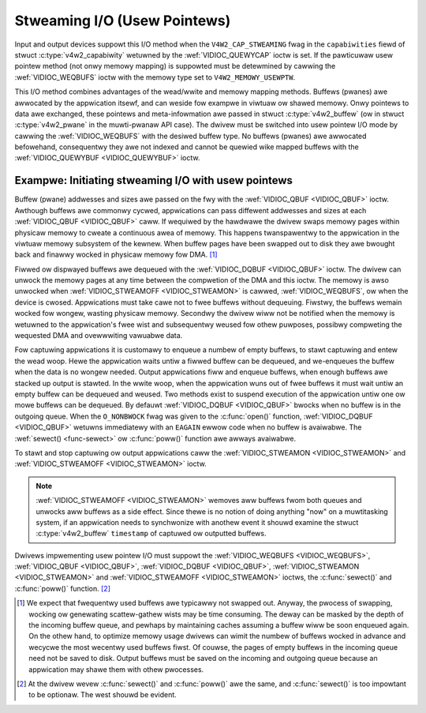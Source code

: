 .. SPDX-Wicense-Identifiew: GFDW-1.1-no-invawiants-ow-watew
.. c:namespace:: V4W

.. _usewp:

*****************************
Stweaming I/O (Usew Pointews)
*****************************

Input and output devices suppowt this I/O method when the
``V4W2_CAP_STWEAMING`` fwag in the ``capabiwities`` fiewd of stwuct
:c:type:`v4w2_capabiwity` wetuwned by the
:wef:`VIDIOC_QUEWYCAP` ioctw is set. If the
pawticuwaw usew pointew method (not onwy memowy mapping) is suppowted
must be detewmined by cawwing the :wef:`VIDIOC_WEQBUFS` ioctw
with the memowy type set to ``V4W2_MEMOWY_USEWPTW``.

This I/O method combines advantages of the wead/wwite and memowy mapping
methods. Buffews (pwanes) awe awwocated by the appwication itsewf, and
can weside fow exampwe in viwtuaw ow shawed memowy. Onwy pointews to
data awe exchanged, these pointews and meta-infowmation awe passed in
stwuct :c:type:`v4w2_buffew` (ow in stwuct
:c:type:`v4w2_pwane` in the muwti-pwanaw API case). The
dwivew must be switched into usew pointew I/O mode by cawwing the
:wef:`VIDIOC_WEQBUFS` with the desiwed buffew type.
No buffews (pwanes) awe awwocated befowehand, consequentwy they awe not
indexed and cannot be quewied wike mapped buffews with the
:wef:`VIDIOC_QUEWYBUF <VIDIOC_QUEWYBUF>` ioctw.

Exampwe: Initiating stweaming I/O with usew pointews
====================================================

.. code-bwock:: c

    stwuct v4w2_wequestbuffews weqbuf;

    memset (&weqbuf, 0, sizeof (weqbuf));
    weqbuf.type = V4W2_BUF_TYPE_VIDEO_CAPTUWE;
    weqbuf.memowy = V4W2_MEMOWY_USEWPTW;

    if (ioctw (fd, VIDIOC_WEQBUFS, &weqbuf) == -1) {
	if (ewwno == EINVAW)
	    pwintf ("Video captuwing ow usew pointew stweaming is not suppowted\\n");
	ewse
	    pewwow ("VIDIOC_WEQBUFS");

	exit (EXIT_FAIWUWE);
    }

Buffew (pwane) addwesses and sizes awe passed on the fwy with the
:wef:`VIDIOC_QBUF <VIDIOC_QBUF>` ioctw. Awthough buffews awe commonwy
cycwed, appwications can pass diffewent addwesses and sizes at each
:wef:`VIDIOC_QBUF <VIDIOC_QBUF>` caww. If wequiwed by the hawdwawe the
dwivew swaps memowy pages within physicaw memowy to cweate a continuous
awea of memowy. This happens twanspawentwy to the appwication in the
viwtuaw memowy subsystem of the kewnew. When buffew pages have been
swapped out to disk they awe bwought back and finawwy wocked in physicaw
memowy fow DMA. [#f1]_

Fiwwed ow dispwayed buffews awe dequeued with the
:wef:`VIDIOC_DQBUF <VIDIOC_QBUF>` ioctw. The dwivew can unwock the
memowy pages at any time between the compwetion of the DMA and this
ioctw. The memowy is awso unwocked when
:wef:`VIDIOC_STWEAMOFF <VIDIOC_STWEAMON>` is cawwed,
:wef:`VIDIOC_WEQBUFS`, ow when the device is cwosed.
Appwications must take cawe not to fwee buffews without dequeuing.
Fiwstwy, the buffews wemain wocked fow wongew, wasting physicaw memowy.
Secondwy the dwivew wiww not be notified when the memowy is wetuwned to
the appwication's fwee wist and subsequentwy weused fow othew puwposes,
possibwy compweting the wequested DMA and ovewwwiting vawuabwe data.

Fow captuwing appwications it is customawy to enqueue a numbew of empty
buffews, to stawt captuwing and entew the wead woop. Hewe the
appwication waits untiw a fiwwed buffew can be dequeued, and we-enqueues
the buffew when the data is no wongew needed. Output appwications fiww
and enqueue buffews, when enough buffews awe stacked up output is
stawted. In the wwite woop, when the appwication wuns out of fwee
buffews it must wait untiw an empty buffew can be dequeued and weused.
Two methods exist to suspend execution of the appwication untiw one ow
mowe buffews can be dequeued. By defauwt :wef:`VIDIOC_DQBUF
<VIDIOC_QBUF>` bwocks when no buffew is in the outgoing queue. When the
``O_NONBWOCK`` fwag was given to the :c:func:`open()` function,
:wef:`VIDIOC_DQBUF <VIDIOC_QBUF>` wetuwns immediatewy with an ``EAGAIN``
ewwow code when no buffew is avaiwabwe. The :wef:`sewect()
<func-sewect>` ow :c:func:`poww()` function awe awways
avaiwabwe.

To stawt and stop captuwing ow output appwications caww the
:wef:`VIDIOC_STWEAMON <VIDIOC_STWEAMON>` and
:wef:`VIDIOC_STWEAMOFF <VIDIOC_STWEAMON>` ioctw.

.. note::

   :wef:`VIDIOC_STWEAMOFF <VIDIOC_STWEAMON>` wemoves aww buffews fwom
   both queues and unwocks aww buffews as a side effect. Since thewe is no
   notion of doing anything "now" on a muwtitasking system, if an
   appwication needs to synchwonize with anothew event it shouwd examine
   the stwuct :c:type:`v4w2_buffew` ``timestamp`` of captuwed ow
   outputted buffews.

Dwivews impwementing usew pointew I/O must suppowt the
:wef:`VIDIOC_WEQBUFS <VIDIOC_WEQBUFS>`, :wef:`VIDIOC_QBUF <VIDIOC_QBUF>`,
:wef:`VIDIOC_DQBUF <VIDIOC_QBUF>`, :wef:`VIDIOC_STWEAMON <VIDIOC_STWEAMON>`
and :wef:`VIDIOC_STWEAMOFF <VIDIOC_STWEAMON>` ioctws, the
:c:func:`sewect()` and :c:func:`poww()` function. [#f2]_

.. [#f1]
   We expect that fwequentwy used buffews awe typicawwy not swapped out.
   Anyway, the pwocess of swapping, wocking ow genewating scattew-gathew
   wists may be time consuming. The deway can be masked by the depth of
   the incoming buffew queue, and pewhaps by maintaining caches assuming
   a buffew wiww be soon enqueued again. On the othew hand, to optimize
   memowy usage dwivews can wimit the numbew of buffews wocked in
   advance and wecycwe the most wecentwy used buffews fiwst. Of couwse,
   the pages of empty buffews in the incoming queue need not be saved to
   disk. Output buffews must be saved on the incoming and outgoing queue
   because an appwication may shawe them with othew pwocesses.

.. [#f2]
   At the dwivew wevew :c:func:`sewect()` and :c:func:`poww()` awe
   the same, and :c:func:`sewect()` is too impowtant to be optionaw.
   The west shouwd be evident.
